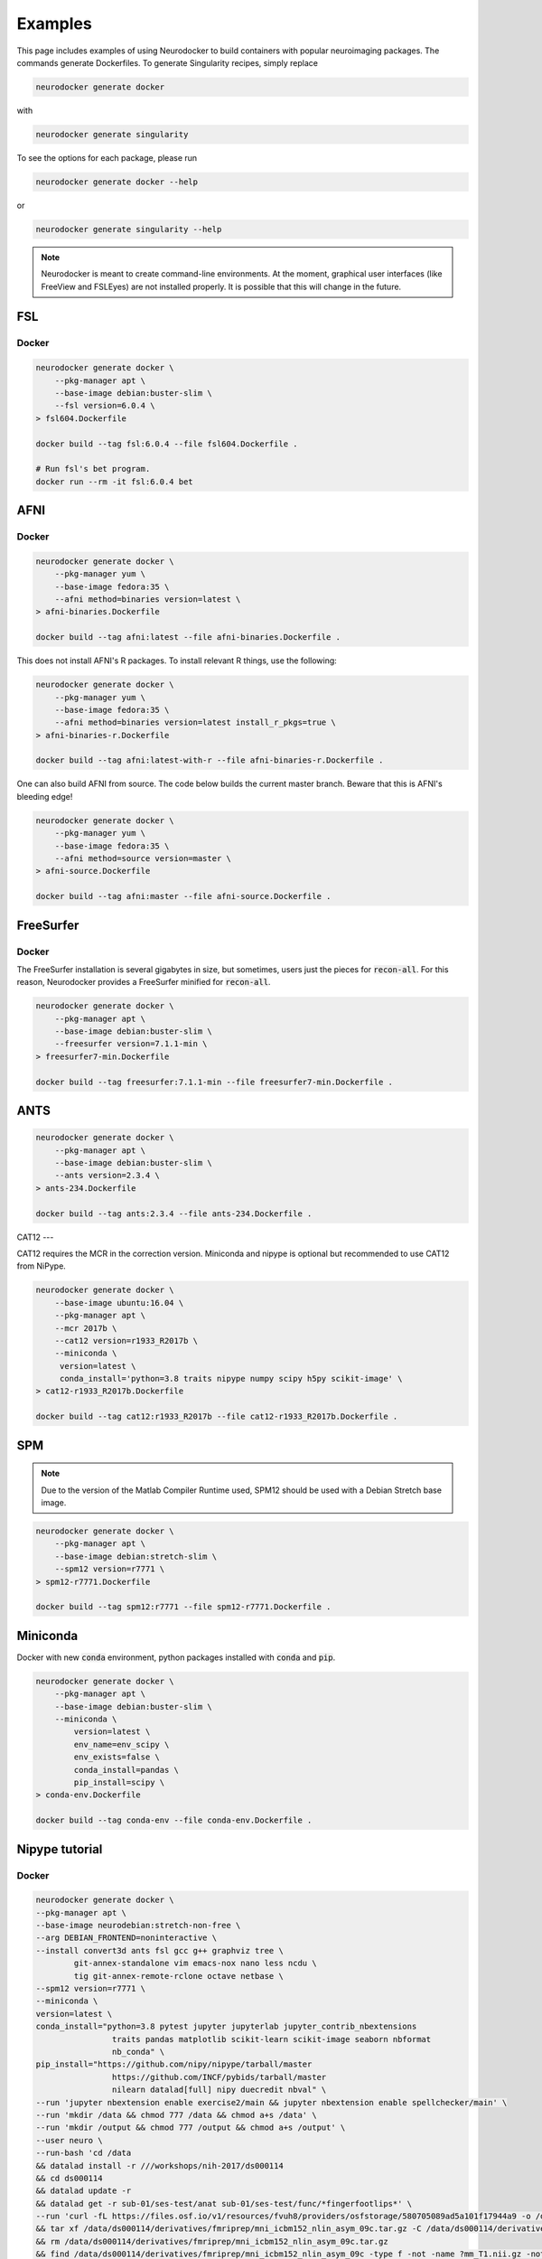 Examples
========

This page includes examples of using Neurodocker to build containers with popular
neuroimaging packages. The commands generate Dockerfiles. To generate Singularity
recipes, simply replace

.. code-block:: bash

    neurodocker generate docker

with

.. code-block:: bash

    neurodocker generate singularity


To see the options for each package, please run

.. code-block:: bash

    neurodocker generate docker --help

or

.. code-block:: bash

    neurodocker generate singularity --help


.. note ::

    Neurodocker is meant to create command-line environments. At the moment, graphical
    user interfaces (like FreeView and FSLEyes) are not installed properly. It is
    possible that this will change in the future.


FSL
---

.. _fsl_docker:

Docker
~~~~~~

.. code-block:: bash

    neurodocker generate docker \
        --pkg-manager apt \
        --base-image debian:buster-slim \
        --fsl version=6.0.4 \
    > fsl604.Dockerfile

    docker build --tag fsl:6.0.4 --file fsl604.Dockerfile .

    # Run fsl's bet program.
    docker run --rm -it fsl:6.0.4 bet

AFNI
----

.. _afni_docker:

Docker
~~~~~~

.. code-block:: bash

    neurodocker generate docker \
        --pkg-manager yum \
        --base-image fedora:35 \
        --afni method=binaries version=latest \
    > afni-binaries.Dockerfile

    docker build --tag afni:latest --file afni-binaries.Dockerfile .

This does not install AFNI's R packages. To install relevant R things, use the following:


.. code-block:: bash

    neurodocker generate docker \
        --pkg-manager yum \
        --base-image fedora:35 \
        --afni method=binaries version=latest install_r_pkgs=true \
    > afni-binaries-r.Dockerfile

    docker build --tag afni:latest-with-r --file afni-binaries-r.Dockerfile .


One can also build AFNI from source. The code below builds the current master branch.
Beware that this is AFNI's bleeding edge!

.. code-block:: bash

    neurodocker generate docker \
        --pkg-manager yum \
        --base-image fedora:35 \
        --afni method=source version=master \
    > afni-source.Dockerfile

    docker build --tag afni:master --file afni-source.Dockerfile .

FreeSurfer
----------

.. _freesurfer_docker:


Docker
~~~~~~

The FreeSurfer installation is several gigabytes in size, but sometimes, users just
the pieces for :code:`recon-all`. For this reason, Neurodocker provides a FreeSurfer
minified for :code:`recon-all`.

.. code-block:: bash

    neurodocker generate docker \
        --pkg-manager apt \
        --base-image debian:buster-slim \
        --freesurfer version=7.1.1-min \
    > freesurfer7-min.Dockerfile

    docker build --tag freesurfer:7.1.1-min --file freesurfer7-min.Dockerfile .

ANTS
----

.. code-block:: bash

    neurodocker generate docker \
        --pkg-manager apt \
        --base-image debian:buster-slim \
        --ants version=2.3.4 \
    > ants-234.Dockerfile

    docker build --tag ants:2.3.4 --file ants-234.Dockerfile .



CAT12
---

CAT12 requires the MCR in the correction version. Miniconda and nipype is optional but recommended to use CAT12 from NiPype.

.. code-block:: bash

    neurodocker generate docker \
        --base-image ubuntu:16.04 \
        --pkg-manager apt \
        --mcr 2017b \
        --cat12 version=r1933_R2017b \
        --miniconda \
         version=latest \
         conda_install='python=3.8 traits nipype numpy scipy h5py scikit-image' \
    > cat12-r1933_R2017b.Dockerfile

    docker build --tag cat12:r1933_R2017b --file cat12-r1933_R2017b.Dockerfile .

SPM
---

.. note::

    Due to the version of the Matlab Compiler Runtime used, SPM12 should be used with
    a Debian Stretch base image.

.. code-block:: bash

    neurodocker generate docker \
        --pkg-manager apt \
        --base-image debian:stretch-slim \
        --spm12 version=r7771 \
    > spm12-r7771.Dockerfile

    docker build --tag spm12:r7771 --file spm12-r7771.Dockerfile .


Miniconda
---------

Docker with new :code:`conda` environment, python packages installed with :code:`conda` and :code:`pip`.

.. code-block:: bash

    neurodocker generate docker \
        --pkg-manager apt \
        --base-image debian:buster-slim \
        --miniconda \
            version=latest \
            env_name=env_scipy \
            env_exists=false \
            conda_install=pandas \
            pip_install=scipy \
    > conda-env.Dockerfile

    docker build --tag conda-env --file conda-env.Dockerfile .


Nipype tutorial
---------------

.. _nipype_tutorial_docker:

Docker
~~~~~~

.. code-block:: bash

    neurodocker generate docker \
    --pkg-manager apt \
    --base-image neurodebian:stretch-non-free \
    --arg DEBIAN_FRONTEND=noninteractive \
    --install convert3d ants fsl gcc g++ graphviz tree \
            git-annex-standalone vim emacs-nox nano less ncdu \
            tig git-annex-remote-rclone octave netbase \
    --spm12 version=r7771 \
    --miniconda \
    version=latest \
    conda_install="python=3.8 pytest jupyter jupyterlab jupyter_contrib_nbextensions
                    traits pandas matplotlib scikit-learn scikit-image seaborn nbformat
                    nb_conda" \
    pip_install="https://github.com/nipy/nipype/tarball/master
                    https://github.com/INCF/pybids/tarball/master
                    nilearn datalad[full] nipy duecredit nbval" \
    --run 'jupyter nbextension enable exercise2/main && jupyter nbextension enable spellchecker/main' \
    --run 'mkdir /data && chmod 777 /data && chmod a+s /data' \
    --run 'mkdir /output && chmod 777 /output && chmod a+s /output' \
    --user neuro \
    --run-bash 'cd /data
    && datalad install -r ///workshops/nih-2017/ds000114
    && cd ds000114
    && datalad update -r
    && datalad get -r sub-01/ses-test/anat sub-01/ses-test/func/*fingerfootlips*' \
    --run 'curl -fL https://files.osf.io/v1/resources/fvuh8/providers/osfstorage/580705089ad5a101f17944a9 -o /data/ds000114/derivatives/fmriprep/mni_icbm152_nlin_asym_09c.tar.gz
    && tar xf /data/ds000114/derivatives/fmriprep/mni_icbm152_nlin_asym_09c.tar.gz -C /data/ds000114/derivatives/fmriprep/.
    && rm /data/ds000114/derivatives/fmriprep/mni_icbm152_nlin_asym_09c.tar.gz
    && find /data/ds000114/derivatives/fmriprep/mni_icbm152_nlin_asym_09c -type f -not -name ?mm_T1.nii.gz -not -name ?mm_brainmask.nii.gz -not -name ?mm_tpm*.nii.gz -delete' \
    --copy . "/home/neuro/nipype_tutorial" \
    --user root \
    --run 'chown -R neuro /home/neuro/nipype_tutorial' \
    --run 'rm -rf /opt/conda/pkgs/*' \
    --user neuro \
    --run 'mkdir -p ~/.jupyter && echo c.NotebookApp.ip = \"0.0.0.0\" > ~/.jupyter/jupyter_notebook_config.py' \
    --workdir /home/neuro/nipype_tutorial \
    --entrypoint jupyter-notebook \
    > nipype-tutorial.Dockerfile

    docker build --tag nipype-tutorial .
